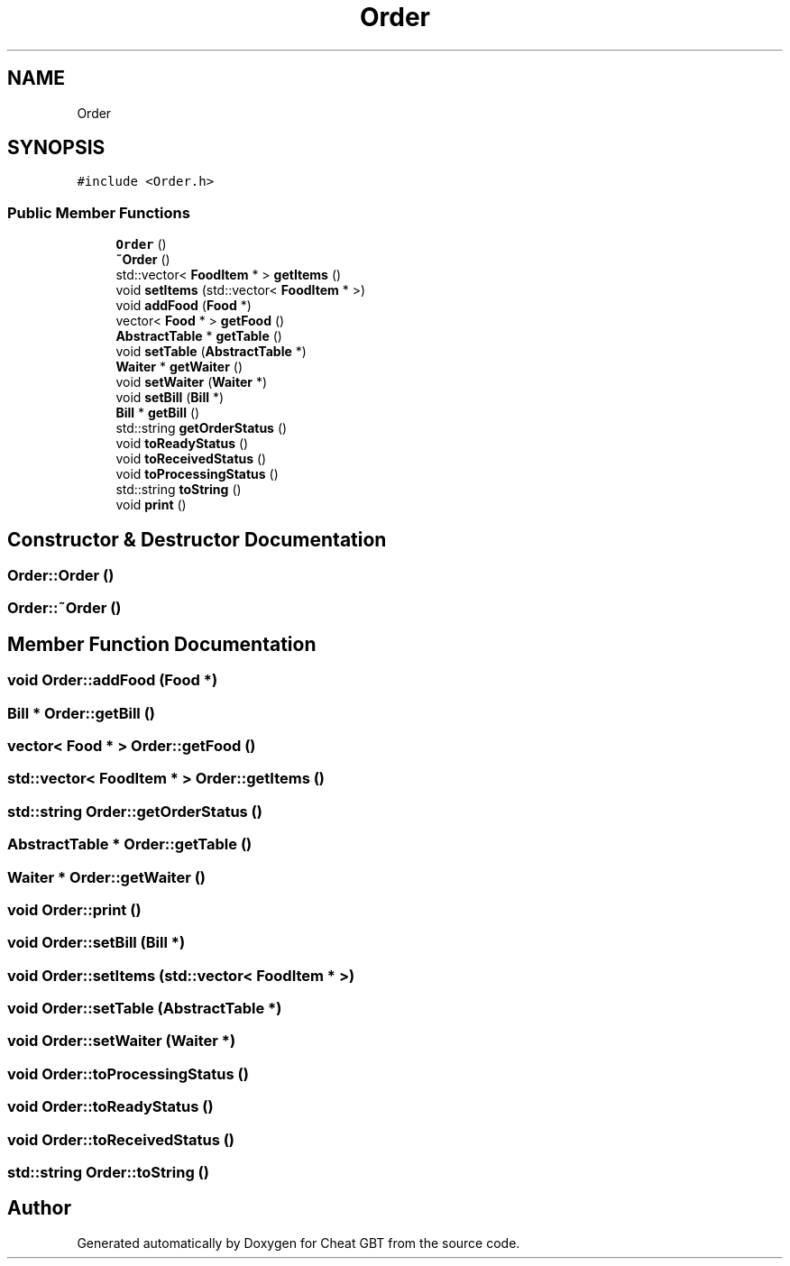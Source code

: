 .TH "Order" 3 "Cheat GBT" \" -*- nroff -*-
.ad l
.nh
.SH NAME
Order
.SH SYNOPSIS
.br
.PP
.PP
\fC#include <Order\&.h>\fP
.SS "Public Member Functions"

.in +1c
.ti -1c
.RI "\fBOrder\fP ()"
.br
.ti -1c
.RI "\fB~Order\fP ()"
.br
.ti -1c
.RI "std::vector< \fBFoodItem\fP * > \fBgetItems\fP ()"
.br
.ti -1c
.RI "void \fBsetItems\fP (std::vector< \fBFoodItem\fP * >)"
.br
.ti -1c
.RI "void \fBaddFood\fP (\fBFood\fP *)"
.br
.ti -1c
.RI "vector< \fBFood\fP * > \fBgetFood\fP ()"
.br
.ti -1c
.RI "\fBAbstractTable\fP * \fBgetTable\fP ()"
.br
.ti -1c
.RI "void \fBsetTable\fP (\fBAbstractTable\fP *)"
.br
.ti -1c
.RI "\fBWaiter\fP * \fBgetWaiter\fP ()"
.br
.ti -1c
.RI "void \fBsetWaiter\fP (\fBWaiter\fP *)"
.br
.ti -1c
.RI "void \fBsetBill\fP (\fBBill\fP *)"
.br
.ti -1c
.RI "\fBBill\fP * \fBgetBill\fP ()"
.br
.ti -1c
.RI "std::string \fBgetOrderStatus\fP ()"
.br
.ti -1c
.RI "void \fBtoReadyStatus\fP ()"
.br
.ti -1c
.RI "void \fBtoReceivedStatus\fP ()"
.br
.ti -1c
.RI "void \fBtoProcessingStatus\fP ()"
.br
.ti -1c
.RI "std::string \fBtoString\fP ()"
.br
.ti -1c
.RI "void \fBprint\fP ()"
.br
.in -1c
.SH "Constructor & Destructor Documentation"
.PP 
.SS "Order::Order ()"

.SS "Order::~Order ()"

.SH "Member Function Documentation"
.PP 
.SS "void Order::addFood (\fBFood\fP *)"

.SS "\fBBill\fP * Order::getBill ()"

.SS "vector< \fBFood\fP * > Order::getFood ()"

.SS "std::vector< \fBFoodItem\fP * > Order::getItems ()"

.SS "std::string Order::getOrderStatus ()"

.SS "\fBAbstractTable\fP * Order::getTable ()"

.SS "\fBWaiter\fP * Order::getWaiter ()"

.SS "void Order::print ()"

.SS "void Order::setBill (\fBBill\fP *)"

.SS "void Order::setItems (std::vector< \fBFoodItem\fP * >)"

.SS "void Order::setTable (\fBAbstractTable\fP *)"

.SS "void Order::setWaiter (\fBWaiter\fP *)"

.SS "void Order::toProcessingStatus ()"

.SS "void Order::toReadyStatus ()"

.SS "void Order::toReceivedStatus ()"

.SS "std::string Order::toString ()"


.SH "Author"
.PP 
Generated automatically by Doxygen for Cheat GBT from the source code\&.
